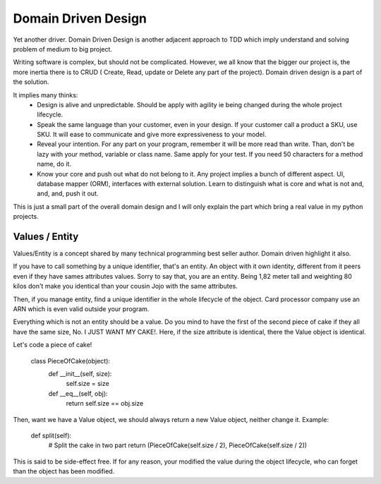 ====================
Domain Driven Design
====================

Yet another driver.
Domain Driven Design is another adjacent approach to TDD which imply understand and solving problem of medium to big project.

Writing software is complex, but should not be complicated. However, we all know that the bigger our project is, the more inertia there is to CRUD ( Create, Read, update or Delete any part of the project). Domain driven design is a part of the solution.

It implies many thinks:
  - Design is alive and unpredictable. Should be apply with agility ie being changed during the whole project lifecycle.

  - Speak the same language than your customer, even in your design. If your customer call a product a SKU, use SKU.
    It will ease to communicate and give more expressiveness to your model.

  - Reveal your intention. For any part on your program, remember it will be more read than write. Than, don't be lazy with your method, variable or class name. Same apply for your test. If you need 50 characters for a method name, do it.

  - Know your core and push out what do not belong to it. Any project implies a bunch of different aspect. UI, database mapper (ORM), interfaces with external solution. Learn to distinguish what is core and what is not and, and, and, push it out.

This is just a small part of the overall domain design and I will only explain the part which bring a real value in my python projects.

Values / Entity
---------------

Values/Entity is a concept shared by many technical programming best seller author. Domain driven highlight it also.

If you have to call something by a unique identifier, that's an entity. An object with it own identity, different from it peers even if they have sames attributes values. Sorry to say that, you are an entity. Being 1,82 meter tall and weighting 80 kilos don't make you identical than your cousin Jojo with the same attributes.

Then, if you manage entity, find a unique identifier in the whole lifecycle of the object. Card processor company use an ARN which is even valid outside your program.

Everything which is not an entity should be a value. Do you mind to have the first of the second piece of cake if they all have the same size, No. I JUST WANT MY CAKE!. Here, if the size attribute is identical, there the Value object is identical.

Let's code a piece of cake!

    class PieceOfCake(object):
        def __init__(self, size):
            self.size = size

        def __eq__(self, obj):
            return self.size == obj.size


Then, want we have a Value object, we should always return a new Value object, neither change it.
Example:

        def split(self):
           # Split the cake in two part 
           return (PieceOfCake(self.size / 2), PieceOfCake(self.size / 2))

This is said to be side-effect free. If for any reason, your modified the value during the object lifecycle, who can forget than the object has been modified.




